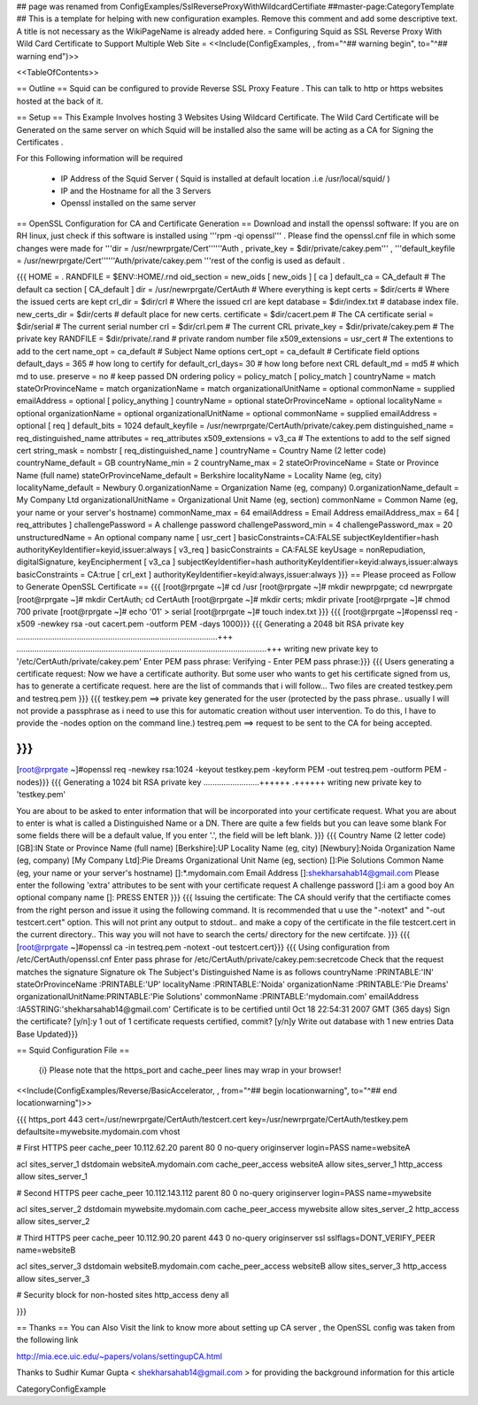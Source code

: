 ## page was renamed from ConfigExamples/SslReverseProxyWithWildcardCertifiate
##master-page:CategoryTemplate
## This is a template for helping with new configuration examples. Remove this comment and add some descriptive text. A title is not necessary as the WikiPageName is already added here.
= Configuring Squid as SSL Reverse Proxy With Wild Card Certificate to Support Multiple Web Site =
<<Include(ConfigExamples, , from="^## warning begin", to="^## warning end")>>

<<TableOfContents>>

== Outline ==
Squid can be configured to provide Reverse SSL Proxy Feature . This can talk to http or https websites hosted at the back of it.

== Setup ==
This Example Involves hosting 3 Websites Using Wildcard Certificate. The Wild Card Certificate will be Generated on the same server on which Squid will be installed also the same will be acting as a CA for Signing the Certificates .

For this Following information will be required

 * IP Address of the Squid Server ( Squid is installed at default location .i.e /usr/local/squid/ )
 * IP and the Hostname for all the 3 Servers
 * Openssl installed on the same server

== OpenSSL Configuration for CA and Certificate Generation ==
Download and install the openssl software: If you are on RH linux, just check if this software is installed using '''rpm -qi openssl''' . Please find the openssl.cnf file in which some changes were made for '''dir = /usr/newrprgate/Cert''''''Auth , private_key = $dir/private/cakey.pem''' , '''default_keyfile = /usr/newrprgate/Cert''''''Auth/private/cakey.pem '''rest of the config is used as default .

{{{
HOME                    = .
RANDFILE                = $ENV::HOME/.rnd
oid_section             = new_oids
[ new_oids ]
[ ca ]
default_ca      = CA_default            # The default ca section
[ CA_default ]
dir             = /usr/newrprgate/CertAuth              # Where everything is kept
certs           = $dir/certs            # Where the issued certs are kept
crl_dir         = $dir/crl              # Where the issued crl are kept
database        = $dir/index.txt        # database index file.
new_certs_dir   = $dir/certs            # default place for new certs.
certificate     = $dir/cacert.pem       # The CA certificate
serial          = $dir/serial           # The current serial number
crl             = $dir/crl.pem          # The current CRL
private_key     = $dir/private/cakey.pem # The private key
RANDFILE        = $dir/private/.rand    # private random number file
x509_extensions = usr_cert              # The extentions to add to the cert
name_opt        = ca_default            # Subject Name options
cert_opt        = ca_default            # Certificate field options
default_days    = 365                   # how long to certify for
default_crl_days= 30                    # how long before next CRL
default_md      = md5                   # which md to use.
preserve        = no                    # keep passed DN ordering
policy          = policy_match
[ policy_match ]
countryName             = match
stateOrProvinceName     = match
organizationName        = match
organizationalUnitName  = optional
commonName              = supplied
emailAddress            = optional
[ policy_anything ]
countryName             = optional
stateOrProvinceName     = optional
localityName            = optional
organizationName        = optional
organizationalUnitName  = optional
commonName              = supplied
emailAddress            = optional
[ req ]
default_bits            = 1024
default_keyfile         = /usr/newrprgate/CertAuth/private/cakey.pem
distinguished_name      = req_distinguished_name
attributes              = req_attributes
x509_extensions = v3_ca # The extentions to add to the self signed cert
string_mask = nombstr
[ req_distinguished_name ]
countryName                     = Country Name (2 letter code)
countryName_default             = GB
countryName_min                 = 2
countryName_max                 = 2
stateOrProvinceName             = State or Province Name (full name)
stateOrProvinceName_default     = Berkshire
localityName                    = Locality Name (eg, city)
localityName_default            = Newbury
0.organizationName              = Organization Name (eg, company)
0.organizationName_default      = My Company Ltd
organizationalUnitName          = Organizational Unit Name (eg, section)
commonName                      = Common Name (eg, your name or your server\'s hostname)
commonName_max                  = 64
emailAddress                    = Email Address
emailAddress_max                = 64
[ req_attributes ]
challengePassword               = A challenge password
challengePassword_min           = 4
challengePassword_max           = 20
unstructuredName                = An optional company name
[ usr_cert ]
basicConstraints=CA:FALSE
subjectKeyIdentifier=hash
authorityKeyIdentifier=keyid,issuer:always
[ v3_req ]
basicConstraints = CA:FALSE
keyUsage = nonRepudiation, digitalSignature, keyEncipherment
[ v3_ca ]
subjectKeyIdentifier=hash
authorityKeyIdentifier=keyid:always,issuer:always
basicConstraints = CA:true
[ crl_ext ]
authorityKeyIdentifier=keyid:always,issuer:always
}}}
== Please proceed as Follow to Generate OpenSSL Certificate ==
{{{
[root@rprgate ~]# cd /usr
[root@rprgate ~]# mkdir newprpgate; cd newrprgate
[root@rprgate ~]# mkdir CertAuth; cd CertAuth
[root@rprgate ~]# mkdir certs; mkdir private
[root@rprgate ~]# chmod 700 private
[root@rprgate ~]# echo '01' > serial
[root@rprgate ~]# touch index.txt
}}}
{{{
[root@rprgate ~]#openssl req -x509 -newkey rsa -out cacert.pem -outform PEM -days 1000}}}
{{{
Generating a 2048 bit RSA private key
..........................................................................................+++
................................................................................................................+++
writing new private key to '/etc/CertAuth/private/cakey.pem'
Enter PEM pass phrase:
Verifying - Enter PEM pass phrase:}}}
{{{
Users generating a certificate request: Now we have a certificate authority. But some user who wants to get his certificate signed from us, has to generate a certificate request. here are the list of commands that i will follow... Two files are created testkey.pem and testreq.pem }}}
{{{
testkey.pem ==> private key generated for the user (protected by the pass phrase.. usually I will not provide a passphrase as i need to use this for automatic creation without user intervention. To do this, I have to provide the -nodes option on the command line.)
testreq.pem ==> request to be sent to the CA for being accepted.

}}}
{{{
[root@rprgate ~]#openssl req -newkey rsa:1024 -keyout testkey.pem -keyform PEM -out testreq.pem -outform PEM -nodes}}}
{{{
Generating a 1024 bit RSA private key .........................++++++ .++++++ writing new private key to 'testkey.pem'

You are about to be asked to enter information that will be incorporated into your certificate request. What you are about to enter is what is called a Distinguished Name or a DN. There are quite a few fields but you can leave some blank For some fields there will be a default value, If you enter '.', the field will be left blank. }}}
{{{
Country Name (2 letter code) [GB]:IN
State or Province Name (full name) [Berkshire]:UP
Locality Name (eg, city) [Newbury]:Noida
Organization Name (eg, company) [My Company Ltd]:Pie Dreams
Organizational Unit Name (eg, section) []:Pie Solutions
Common Name (eg, your name or your server's hostname) []:*.mydomain.com
Email Address []:shekharsahab14@gmail.com
Please enter the following 'extra' attributes
to be sent with your certificate request
A challenge password []:i am a good boy
An optional company name []: PRESS ENTER
}}}
{{{
Issuing the certificate: The CA should verify that the certifiacte comes from the right person and issue it using the following command. It is recommended that u use the "-notext" and "-out testcert.cert" option. This will not print any output to stdout.. and make a copy of the certificate in the file testcert.cert in the current directory.. This way you will not have to search the certs/ directory for the new certifcate.
}}}
{{{
[root@rprgate ~]#openssl ca -in testreq.pem -notext -out testcert.cert}}}
{{{
Using configuration from /etc/CertAuth/openssl.cnf
Enter pass phrase for /etc/CertAuth/private/cakey.pem:secretcode
Check that the request matches the signature
Signature ok
The Subject's Distinguished Name is as follows
countryName           :PRINTABLE:'IN'
stateOrProvinceName   :PRINTABLE:'UP'
localityName          :PRINTABLE:'Noida'
organizationName      :PRINTABLE:'Pie Dreams'
organizationalUnitName:PRINTABLE:'Pie Solutions'
commonName            :PRINTABLE:'mydomain.com'
emailAddress          :IA5STRING:'shekharsahab14@gmail.com'
Certificate is to be certified until Oct 18 22:54:31 2007 GMT (365 days)
Sign the certificate? [y/n]:y
1 out of 1 certificate requests certified, commit? [y/n]y
Write out database with 1 new entries
Data Base Updated}}}

== Squid Configuration File ==

 {i} Please note that the https_port and cache_peer lines may wrap in your browser!

<<Include(ConfigExamples/Reverse/BasicAccelerator, , from="^## begin locationwarning", to="^## end locationwarning")>>

{{{
https_port 443 cert=/usr/newrprgate/CertAuth/testcert.cert key=/usr/newrprgate/CertAuth/testkey.pem defaultsite=mywebsite.mydomain.com vhost

# First HTTPS peer
cache_peer 10.112.62.20 parent 80 0 no-query originserver login=PASS name=websiteA

acl sites_server_1 dstdomain websiteA.mydomain.com
cache_peer_access websiteA allow sites_server_1
http_access allow sites_server_1

# Second HTTPS peer
cache_peer 10.112.143.112 parent 80 0 no-query originserver login=PASS name=mywebsite

acl sites_server_2 dstdomain mywebsite.mydomain.com
cache_peer_access mywebsite allow sites_server_2
http_access allow sites_server_2

# Third HTTPS peer
cache_peer 10.112.90.20 parent 443 0 no-query originserver ssl sslflags=DONT_VERIFY_PEER name=websiteB

acl sites_server_3 dstdomain websiteB.mydomain.com
cache_peer_access websiteB allow sites_server_3
http_access allow sites_server_3

# Security block for non-hosted sites
http_access deny all

}}}

== Thanks ==
You can Also Visit the link to know more about setting up CA server , the OpenSSL config was taken from the following link

http://mia.ece.uic.edu/~papers/volans/settingupCA.html

Thanks to Sudhir Kumar Gupta < shekharsahab14@gmail.com > for providing the background information for this article


CategoryConfigExample

